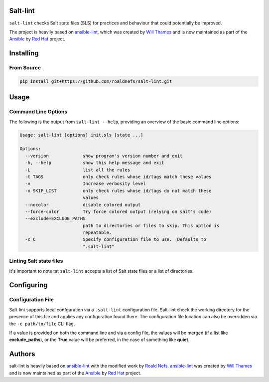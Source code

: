 Salt-lint
=========

``salt-lint`` checks Salt state files (SLS) for practices and behaviour that could
potentially be improved.

The project is heavily based on `ansible-lint`_, which was created by `Will Thames`_ and is now maintained as part of the `Ansible`_ by `Red Hat`_ project.

Installing
==========

From Source
-----------

.. code-block:: bash

    pip install git+https://github.com/roaldnefs/salt-lint.git

Usage
=====

Command Line Options
--------------------

The following is the output from ``salt-lint --help``, providing an overview of the basic command line options:

.. code-block:: bash

    Usage: salt-lint [options] init.sls [state ...]

    Options:
      --version             show program's version number and exit
      -h, --help            show this help message and exit
      -L                    list all the rules
      -t TAGS               only check rules whose id/tags match these values
      -v                    Increase verbosity level
      -x SKIP_LIST          only check rules whose id/tags do not match these
                            values
      --nocolor             disable colored output
      --force-color         Try force colored output (relying on salt's code)
      --exclude=EXCLUDE_PATHS
                            path to directories or files to skip. This option is
                            repeatable.
      -c C                  Specify configuration file to use.  Defaults to
                            ".salt-lint"

Linting Salt state files
------------------------

It's important to note tat ``salt-lint`` accepts a list of Salt state files or a list of directories.

Configuring
===========

Configuration File
------------------

Salt-lint supports local confguration via a ``.salt-lint`` configuration file. Salt-lint check the working directory for the presence of this file and applies any configuration found there. The configuration file location can also be overridden via the ``-c path/to/file`` CLI flag.

If a value is provided on both the command line and via a config file, the values will be merged (if a list like **exclude_paths**), or the **True** value will be preferred, in the case of something like **quiet**.

Authors
=======

salt-lint is heavily based on `ansible-lint`_ with the modified work by `Roald Nefs`_. `ansible-lint`_ was created by `Will Thames`_ and is now maintained as part of the `Ansible`_ by `Red Hat`_ project.

.. _ansible-lint: https://github.com/ansible/ansible-lint 
.. _Roald Nefs: https://github.com/roaldnefs
.. _Will Thames: https://github.com/willthames
.. _Ansible: https://ansible.com
.. _Red Hat: https://redhat.com
